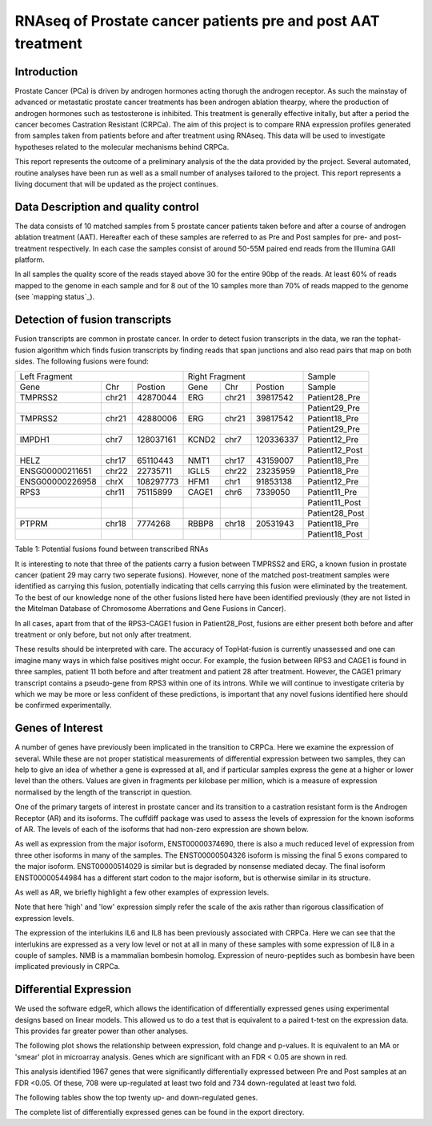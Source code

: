 ==============================================================
RNAseq of Prostate cancer patients pre and post AAT treatment
==============================================================

Introduction
-------------

Prostate Cancer (PCa) is driven by androgen hormones acting thorugh the androgen receptor. As such the mainstay of advanced or metastatic prostate cancer treatments has been androgen ablation thearpy, where the production of androgen hormones such as testosterone is inhibited. This treatment is generally effective initally, but after a period the cancer becomes Castration Resistant (CRPCa). The aim of this project is to compare RNA expression profiles generated from samples taken from patients before and after treatment using RNAseq. This data will be used to investigate hypotheses related to the molecular mechanisms behind CRPCa.
 
This report represents the outcome of a preliminary analysis of the the data provided by the project. Several automated, routine analyses have been run as well as a small number of analyses tailored to the project. This report represents a living document that will be updated as the project continues.

Data Description and quality control
-------------------------------------

The data consists of 10 matched samples from 5 prostate cancer patients taken before and after a course of androgen ablation treatment (AAT). Hereafter each of these samples are referred to as Pre and Post samples for pre- and post-treatment respectively. In each case the samples consist of around 50-55M paired end reads from the Illumina GAII platform.

In all samples the quality score of the reads stayed above 30 for the entire 90bp of the reads. At least 60% of reads mapped to the genome in each sample and for 8 out of the 10 samples more than 70% of reads mapped to the genome (see `mapping status`_).

Detection of fusion transcripts
--------------------------------

Fusion transcripts are common in prostate cancer. In order to detect fusion transcripts in the data, we ran the tophat-fusion algorithm which finds fusion transcripts by finding reads that span junctions and also read pairs that map on both sides. The following fusions were found:


+----------------------------------+------------------------+---------------+
| Left Fragment                    | Right Fragment         | Sample        |
+----------------+------+----------+------+------+----------+---------------+
|Gene            | Chr  | Postion  | Gene | Chr  | Postion  | Sample        |
+----------------+------+----------+------+------+----------+---------------+
| TMPRSS2        | chr21| 42870044 | ERG  | chr21| 39817542 | Patient28_Pre |
|                |      |          |      |      |          |               |
+----------------+------+----------+------+------+----------+---------------+
|                |      |          |      |      |          | Patient29_Pre |
|                |      |          |      |      |          |               |
+----------------+------+----------+------+------+----------+---------------+
| TMPRSS2        | chr21| 42880006 | ERG  | chr21| 39817542 | Patient18_Pre |
|                |      |          |      |      |          |               |
+----------------+------+----------+------+------+----------+---------------+
|                |      |          |      |      |          | Patient29_Pre |
+----------------+------+----------+------+------+----------+---------------+
| IMPDH1         | chr7 | 128037161| KCND2| chr7 | 120336337| Patient12_Pre |
|                |      |          |      |      |          |               |
+----------------+------+----------+------+------+----------+---------------+
|                |      |          |      |      |          | Patient12_Post|
+----------------+------+----------+------+------+----------+---------------+
| HELZ           | chr17| 65110443 | NMT1 | chr17| 43159007 | Patient18_Pre |
+----------------+------+----------+------+------+----------+---------------+
| ENSG00000211651| chr22| 22735711 | IGLL5| chr22| 23235959 | Patient18_Pre |
+----------------+------+----------+------+------+----------+---------------+
| ENSG00000226958| chrX | 108297773| HFM1 | chr1 | 91853138 | Patient12_Pre |
+----------------+------+----------+------+------+----------+---------------+
| RPS3           | chr11| 75115899 | CAGE1| chr6 | 7339050  | Patient11_Pre |
+----------------+------+----------+------+------+----------+---------------+
|                |      |          |      |      |          | Patient11_Post|
+----------------+------+----------+------+------+----------+---------------+
|                |      |          |      |      |          | Patient28_Post|
+----------------+------+----------+------+------+----------+---------------+
| PTPRM          | chr18| 7774268  | RBBP8| chr18| 20531943 | Patient18_Pre |
+----------------+------+----------+------+------+----------+---------------+
|                |      |          |      |      |          | Patient18_Post|
+----------------+------+----------+------+------+----------+---------------+
Table 1: Potential fusions found between transcribed RNAs

It is interesting to note that three of the patients carry a fusion between TMPRSS2 and ERG, a known fusion in prostate cancer (patient 29 may carry two seperate fusions). However, none of the matched post-treatment samples were identified as carrying this fusion, potentially indicating that cells carrying this fusion were eliminated by the treatement. To the best of our knowledge none of the other fusions listed here have been identified previously (they are not listed in the Mitelman Database of Chromosome Aberrations and Gene Fusions in Cancer).

In all cases, apart from that of the RPS3-CAGE1 fusion in Patient28_Post, fusions are either present both before and after treatment or only before, but not only after treatment. 

These results should be interpreted with care. The accuracy of TopHat-fusion is currently unassessed and one can imagine many ways in which false positives might occur. For example, the fusion between RPS3 and CAGE1 is found in three samples, patient 11 both before and after treatment and patient 28 after treatment. However, the CAGE1 primary transcript contains a pseudo-gene from RPS3 within one of its introns. While we will continue to investigate criteria by which we may be more or less confident of these predictions, is important that any novel fusions identified here should be confirmed experimentally.

Genes of Interest
------------------

A number of genes have previously been implicated in the transition to CRPCa. Here we examine the expression of several. While these are not proper statistical measurements of differential expression between two samples, they can help to give an idea of whether a gene is expressed at all, and if particular samples express the gene at a higher or lower level than the others. Values are given in fragments per kilobase per million, which is a measure of expression normalised by the length of the transcript in question. 

One of the primary targets of interest in prostate cancer and its transition to a castration resistant form is the Androgen Receptor (AR) and its isoforms. The cuffdiff package was used to assess the levels of expression for the known isoforms of AR. The levels of each of the isoforms that had non-zero expression are shown below.

.. image:: AR_isoforms.png

As well as expression from the major isoform, ENST00000374690, there is also a much reduced level of expression from three other isoforms in many of the samples. The ENST00000504326 isoform is missing the final 5 exons compared to the major isoform. ENST00000514029 is similar but is degraded by nonsense mediated decay. The final isoform ENST00000544984 has a different start codon to the major isoform, but is otherwise similar in its structure. 

As well as AR, we briefly highlight a few other examples of expression levels.

.. image:: GOI_levels.png

Note that here 'high' and 'low' expression simply refer the scale of the axis rather than rigorous classification of expression levels.

The expression of the interlukins IL6 and IL8 has been previously associated with CRPCa. Here we can see that the interlukins are expressed as a very low level or not at all in many of these samples with some expression of IL8 in a couple of samples. NMB is a mammalian bombesin homolog. Expression of neuro-peptides such as bombesin have been implicated previously in CRPCa.

Differential Expression
-------------------------

We used the software edgeR, which allows the identification of differentially expressed genes using experimental designs based on linear models. This allowed us to do a test that is equivalent to a paired t-test on the expression data. This provides far greater power than other analyses. 

The following plot shows the relationship between expression, fold change and p-values. It is equivalent to an MA or 'smear' plot in microarray analysis. Genes which are significant with an FDR < 0.05 are shown in red.

.. image:: EdgeR_MA.png

This analysis identified 1967 genes that were significantly differentially expressed between Pre and Post samples at an FDR <0.05. Of these, 708 were up-regulated at least two fold and 734 down-regulated at least two fold. 

The following tables show the top twenty up- and down-regulated genes.

.. report:: DESeq.UpReg20
   :render: table
   
   Top 20 up-regulated genes by FDR

.. report:: DESeq.DownReg20
   :render: table

   Top 20 down-regulated genes by FDR

The complete list of differentially expressed genes can be found in the export directory.

 
